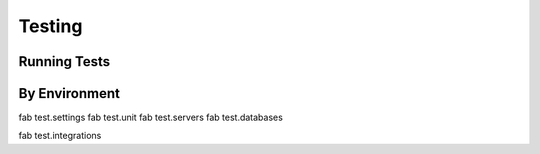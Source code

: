Testing
=======

Running Tests
-------------

By Environment
--------------

fab test.settings
fab test.unit
fab test.servers
fab test.databases

fab test.integrations

